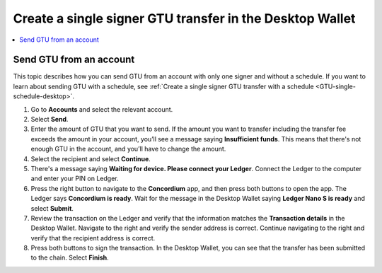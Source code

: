 
.. _send-GTU-single-desktop:

=========================================================
Create a single signer GTU transfer in the Desktop Wallet
=========================================================

.. contents::
    :local:
    :backlinks: none
    :depth: 1

Send GTU from an account
========================

This topic describes how you can send GTU from an account with only one signer and without a schedule. If you want to learn about sending GTU with a schedule, see :ref:`Create a single signer GTU transfer with a schedule <GTU-single-schedule-desktop>`.

#. Go to **Accounts** and select the relevant account.

#. Select **Send**.

#. Enter the amount of GTU that you want to send. If the amount you want to transfer including the transfer fee exceeds the amount in your account, you’ll see a message saying **Insufficient funds**. This means that there's not enough GTU in the account, and you’ll have to change the amount.

#. Select the recipient and select **Continue**.

#. There's a message saying **Waiting for device. Please connect your Ledger**. Connect the Ledger to the computer and enter your PIN on Ledger.

#. Press the right button to navigate to the **Concordium** app, and then press both buttons to open the app. The Ledger says **Concordium is ready**. Wait for the message in the Desktop Wallet saying **Ledger Nano S is ready** and select **Submit**.

#. Review the transaction on the Ledger and verify that the information matches the **Transaction details** in the Desktop Wallet. Navigate to the right and verify the sender address is correct. Continue navigating to the right and verify that the recipient address is correct.

#. Press both buttons to sign the transaction. In the Desktop Wallet, you can see that the transfer has been submitted to the chain. Select **Finish**.

